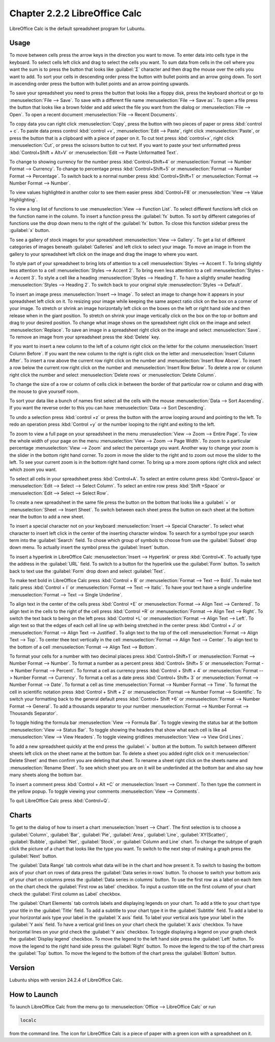 Chapter 2.2.2 LibreOffice Calc
==============================

LibreOffice Calc is the default spreadsheet program for Lubuntu.

Usage
------
To move between cells press the arrow keys in the direction you want to move. To enter data into cells type in the keyboard. To select cells left click and drag to select the cells you want. To sum data from cells in the cell where you want the sum is to press the button that looks like :guilabel:`Σ` character and then drag the mouse over the cells you want to add. To sort your cells in descending order press the button with bullet points and an arrow going down. To sort in ascending order press the button with bullet points and an arrow pointing upwards.

.. image:: calc-save.png

To save your spreadsheet you need to press the button that looks like a floppy disk, press the keyboard shortcut or go to :menuselection:`File --> Save`. To save with a different file name :menuselection:`File --> Save as`. To open a file press the button that looks like a brown folder and add select the file you want from the dialog or :menuselection:`File --> Open`. To open a recent document :menuselection:`File --> Recent Documents`.

To copy data you can right click :menuselection:`Copy`, press the button with two pieces of paper or press :kbd:`control + c`. To paste data press control :kbd:`control +v`, :menuselection:`Edit -->  Paste`, right click :menuselection:`Paste`, or press the button that is a clipboard with a piece of paper on it. To cut text press :kbd:`control+x`, right click :menuselection:`Cut`, or press the scissors button to cut text. If you want to paste your text unformatted press :kbd:`Control+Shift + Alt+V` or :menuselection:`Edit --> Paste Unformatted Text`.

To change to showing currency for the number press :kbd:`Control+Shift+4` or :menuselection:`Format --> Number Format --> Currency`. To change to percentage press :kbd:`Control+Shift+5` or :menuselection:`Format --> Number Format --> Percentage`. To switch back to a normal number press :kbd:`Control+Shift+1` or :menuselection:`Format --> Number Format --> Number`.

To view values highlighted in another color to see them easier press :kbd:`Control+F8` or :menuselection:`View --> Value Highlighting`.

To view a long list of functions to use :menuselection:`View --> Function List`. To select different functions left click on the function name in the column. To insert a function press the :guilabel:`fx` button. To sort by different categories of functions use the drop down menu to the right of the :guilabel:`fx` button. To close this function sidebar press the :guilabel:`x` button.

To see a gallery of stock images for your spreadsheet :menuselection:`View --> Gallery`. To get a list of different categories of images beneath :guilabel:`Galleries` and left click to select your image. To move an image in from the gallery to your spreadsheet left click on the image and drag the image to where you want.

To style part of your spreadsheet to bring lots of attention to a cell :menuselection:`Styles --> Accent 1`. To bring slightly less attention to a cell :menuselection:`Styles --> Accent 2`. To bring even less attention to a cell :menuselection:`Styles --> Accent 3`. To style a cell like a heading :menuselection:`Styles --> Heading 1`. To have a slightly smaller heading :menuselection:`Styles -->  Heading 2`. To switch back to your original style :menuselection:`Styles --> Default`.

To insert an image press :menuselection:`Insert --> Image`. To select an image to change how it appears in your spreadsheet left click on it. To resizing your image while keeping the same aspect ratio click on the box on a corner of your image. To stretch or shrink an image horizontally left click on the boxes on the left or right hand side and then release when in the giant position. To stretch on shrink your image vertically click on the box on the top or bottom and drag to your desired position. To change what image shows on the spreadsheet right click on the image and select :menuselection:`Replace`. To save an image in a spreadsheet right click on the image and select :menuselection:`Save`. To remove an image from your spreadsheet press the :kbd:`Delete` key.

If you want to insert a new column to the left of a column right click on the letter for the column :menuselection:`Insert Column Before`. If you want the new column to the right is right click on the letter and :menuselection:`Insert Column After`. To insert a row above the current row right click on the number and :menuselection:`Insert Row Above`. To insert a row below the current row right click on the number and :menuselection:`Insert Row Below`. To delete a row or column right click the number  and select :menuselection:`Delete rows` or :menuselection:`Delete Column`.

To change the size of a row or column of cells click in between the border of that particular row or column and drag with the mouse to give yourself room.

To sort your data like a bunch of names first select all the cells with the mouse :menuselection:`Data --> Sort Ascending`. If you want the reverse order to this you can have :menuselection:`Data --> Sort Descending`.

To undo a selection press :kbd:`control +z` or press the button with the arrow looping around and pointing to the left. To redo an operation press :kbd:`Control +y` or the number looping to the right and exiting to the left.

To zoom to view a full page on your spreadsheet in the menu :menuselection:`View --> Zoom --> Entire Page`. To view the whole width of your page on the menu :menuselection:`View --> Zoom --> Page Width`. To zoom to a particular percentage :menuselection:`View --> Zoom` and select the percentage you want. Another way to change your zoom is the slider in the bottom right hand corner. To zoom in move the slider to the right and to zoom out move the slider to the left. To see your current zoom is in the bottom right hand corner. To bring up a more zoom options right click and select which zoom you want.

.. image:: libreoffice_calc.png

To select all cells in your spreadsheet press :kbd:`Control+A`. To select an entire column press :kbd:`Control+Space` or :menuselection:`Edit --> Select --> Select Column`. To select an entire row press :kbd:`Shift +Space` or :menuselection:`Edit --> Select --> Select Row`.

To create a new spreadsheet in the same file press the button on the bottom that looks like a :guilabel:`+` or :menuselection:`Sheet --> Insert Sheet`. To switch between each sheet press the button on each sheet at the bottom near the button to add a new sheet.

To insert a special character not on your keyboard :menuselection:`Insert --> Special Character`. To select what character to insert left click in the center of the inserting character window. To search for a symbol type your search term into the :guilabel:`Search` field. To chose which group of symbols to choose from use the :guilabel:`Subset` drop down menu. To actually insert the symbol press the :guilabel:`Insert` button.

.. image:: calc-specialcharacter.png

To insert a hyperlink in LibreOffice Calc :menuselection:`Insert --> Hyperlink` or press :kbd:`Control+K`. To actually type the address in the :guilabel:`URL` field. To switch to a button for the hyperlink use the :guilabel:`Form` button. To switch back to text use the :guilabel:`Form` drop down and select :guilabel:`Text`.

.. image:: calc-link.png

To make text bold in LibreOffice Calc press :kbd:`Control + B` or :menuselection:`Format --> Text --> Bold`. To make text italic press :kbd:`Control + I` or :menuselection:`Format --> Text --> Italic`. To have your text have a single underline :menuselection:`Format --> Text --> Single Underline`.

To align text in the center of the cells press :kbd:`Control +E` or :menuselection:`Format --> Align Text --> Centered`. To align text in the cells to the right of the cell press :kbd:`Control +R` or :menuselection:`Format --> Align Text --> Right`. To switch the text back to being on the left press :kbd:`Control +L` or :menuselection:`Format --> Align Text --> Left`. To align text so that the edges of each cell all line up with being stretched in the center press :kbd:`Control + J` or :menuselection:`Format --> Align Text --> Justified`. To align text to the top of the cell :menuselection:`Format --> Align Text --> Top`. To center thee text vertically in the cell :menuselection:`Format --> Align Text --> Center`. To align text to the bottom of a cell :menuselection:`Format --> Align Text --> Bottom`.

To format your cells for a number with two decimal places press :kbd:`Control+Shift+1` or :menuselection:`Format --> Number Format --> Number`. To format a number as a percent press :kbd:`Control+ Shift+ 5` or :menuselection:`Format --> Number Format --> Percent`. To format a cell as currency press :kbd:`Control + Shift + 4` or :menuselection:`Format --> Number Format --> Currency`. To format a cell as a date press :kbd:`Control+ Shift+ 3` or :menuselection:`Format --> Number Format --> Date`. To format a cell as time :menuselection:`Format --> Number Format --> Time`. To format the cell in scientific notation press :kbd:`Control + Shift + 2` or :menuselection:`Format --> Number Format --> Scientific`. To switch your formatting back to the general default press :kbd:`Control+ Shift +6` or :menuselection:`Format --> Number Format --> General`. To add a thousands separator to your number :menuselection:`Format --> Number Format --> Thousands Separator`.

To toggle hiding the formula bar :menuselection:`View --> Formula Bar`. To toggle viewing the status bar at the bottom :menuselection:`View --> Status Bar`. To toggle showing the headers that show what each cell is like a4 :menuselection:`View --> View Headers`. To toggle viewing gridlines :menuselection:`View --> View Grid Lines`.

To add a new spreadsheet quickly at the end press the :guilabel:`+` button at the bottom. To switch between different sheets left click on the sheet name at the bottom bar. To delete a sheet you added right click on it :menuselection:` Delete Sheet` and then confirm you are deleting that sheet. To rename a sheet right click on the sheets name and :menuselection:`Rename Sheet`. To see which sheet you are on it will be underlinded at the bottom bar and also say how many sheets along the bottom bar.

To insert a comment press :kbd:`Control + Alt +C` or :menuselection:`Insert --> Comment`. To then type the comment in the yellow popup. To toggle viewing your comments :menuselection:`View -->  Comments`.

To quit LibreOffice Calc press :kbd:`Control+Q`.

Charts
------
To get to the dialog of how to insert a chart :menuselection:`Insert --> Chart`. The first selection is to choose a :guilabel:`Column`, :guilabel:`Bar`, :guilabel:`Pie`, :guilabel:`Area`, :guilabel:`Line`, :guilabel:`XY(Scatter)`, :guilabel:`Bubble`, :guilabel:`Net`, :guilabel:`Stock`, or  :guilabel:`Column and Line` chart. To change the subtype of graph click the picture of a chart that looks like the type you want. To switch to the next step of making a graph press the :guilabel:`Next` button.

.. image:: chartwindow.png

The :guilabel:`Data Range` tab controls what data will be in the chart and how present it. To switch to basing the bottom axis of your chart on rows of data press the :guilabel:`Data series in rows` button. To choose to switch your bottom axis of your chart on columns press the :guilabel:`Data series in columns` button. To use the first row as a label on each item on the chart check the :guilabel:`First row as label` checkbox. To input a custom title on the first column of your chart check the :guilabel:`First column as Label` checkbox.

.. image:: chart-data-range.png

The :guilabel:`Chart Elements` tab controls labels and displaying legends on your chart. To add a title to your chart type your title in the :guilabel:`Title` field. To add a subtitle to your chart type it in the :guilabel:`Subtitle` field. To add a label to your horizontal axis type your label in the :guilabel:`X axis` field. To label your vertical axis type your label in the :guilabel:`Y axis` field. To have a vertical grid lines on your chart check the :guilabel:`X axis` checkbox. To have horizontal lines on your grid check the :guilabel:`Y axis` checkbox. To toggle displaying a legend on your graph check the :guilabel:`Display legend` checkbox. To move the legend to the left hand side press the :guilabel:`Left` button. To move the legend to the right hand side press the :guilabel:`Right` button. To move the legend to the top of the chart press the :guilabel:`Top` button. To move the legend to the bottom of the chart press the :guilabel:`Bottom` button.

.. image:: chart-elements.png

Version
-------
Lubuntu ships with version 24.2.4 of LibreOffice Calc.

How to Launch
-------------
To launch LibreOffice Calc from the menu go to :menuselection:`Office --> LibreOffice Calc` or run 

.. code::

   localc 
   
from the command line. The icon for LibreOffice Calc is a piece of paper with a green icon with a spreadsheet on it.
